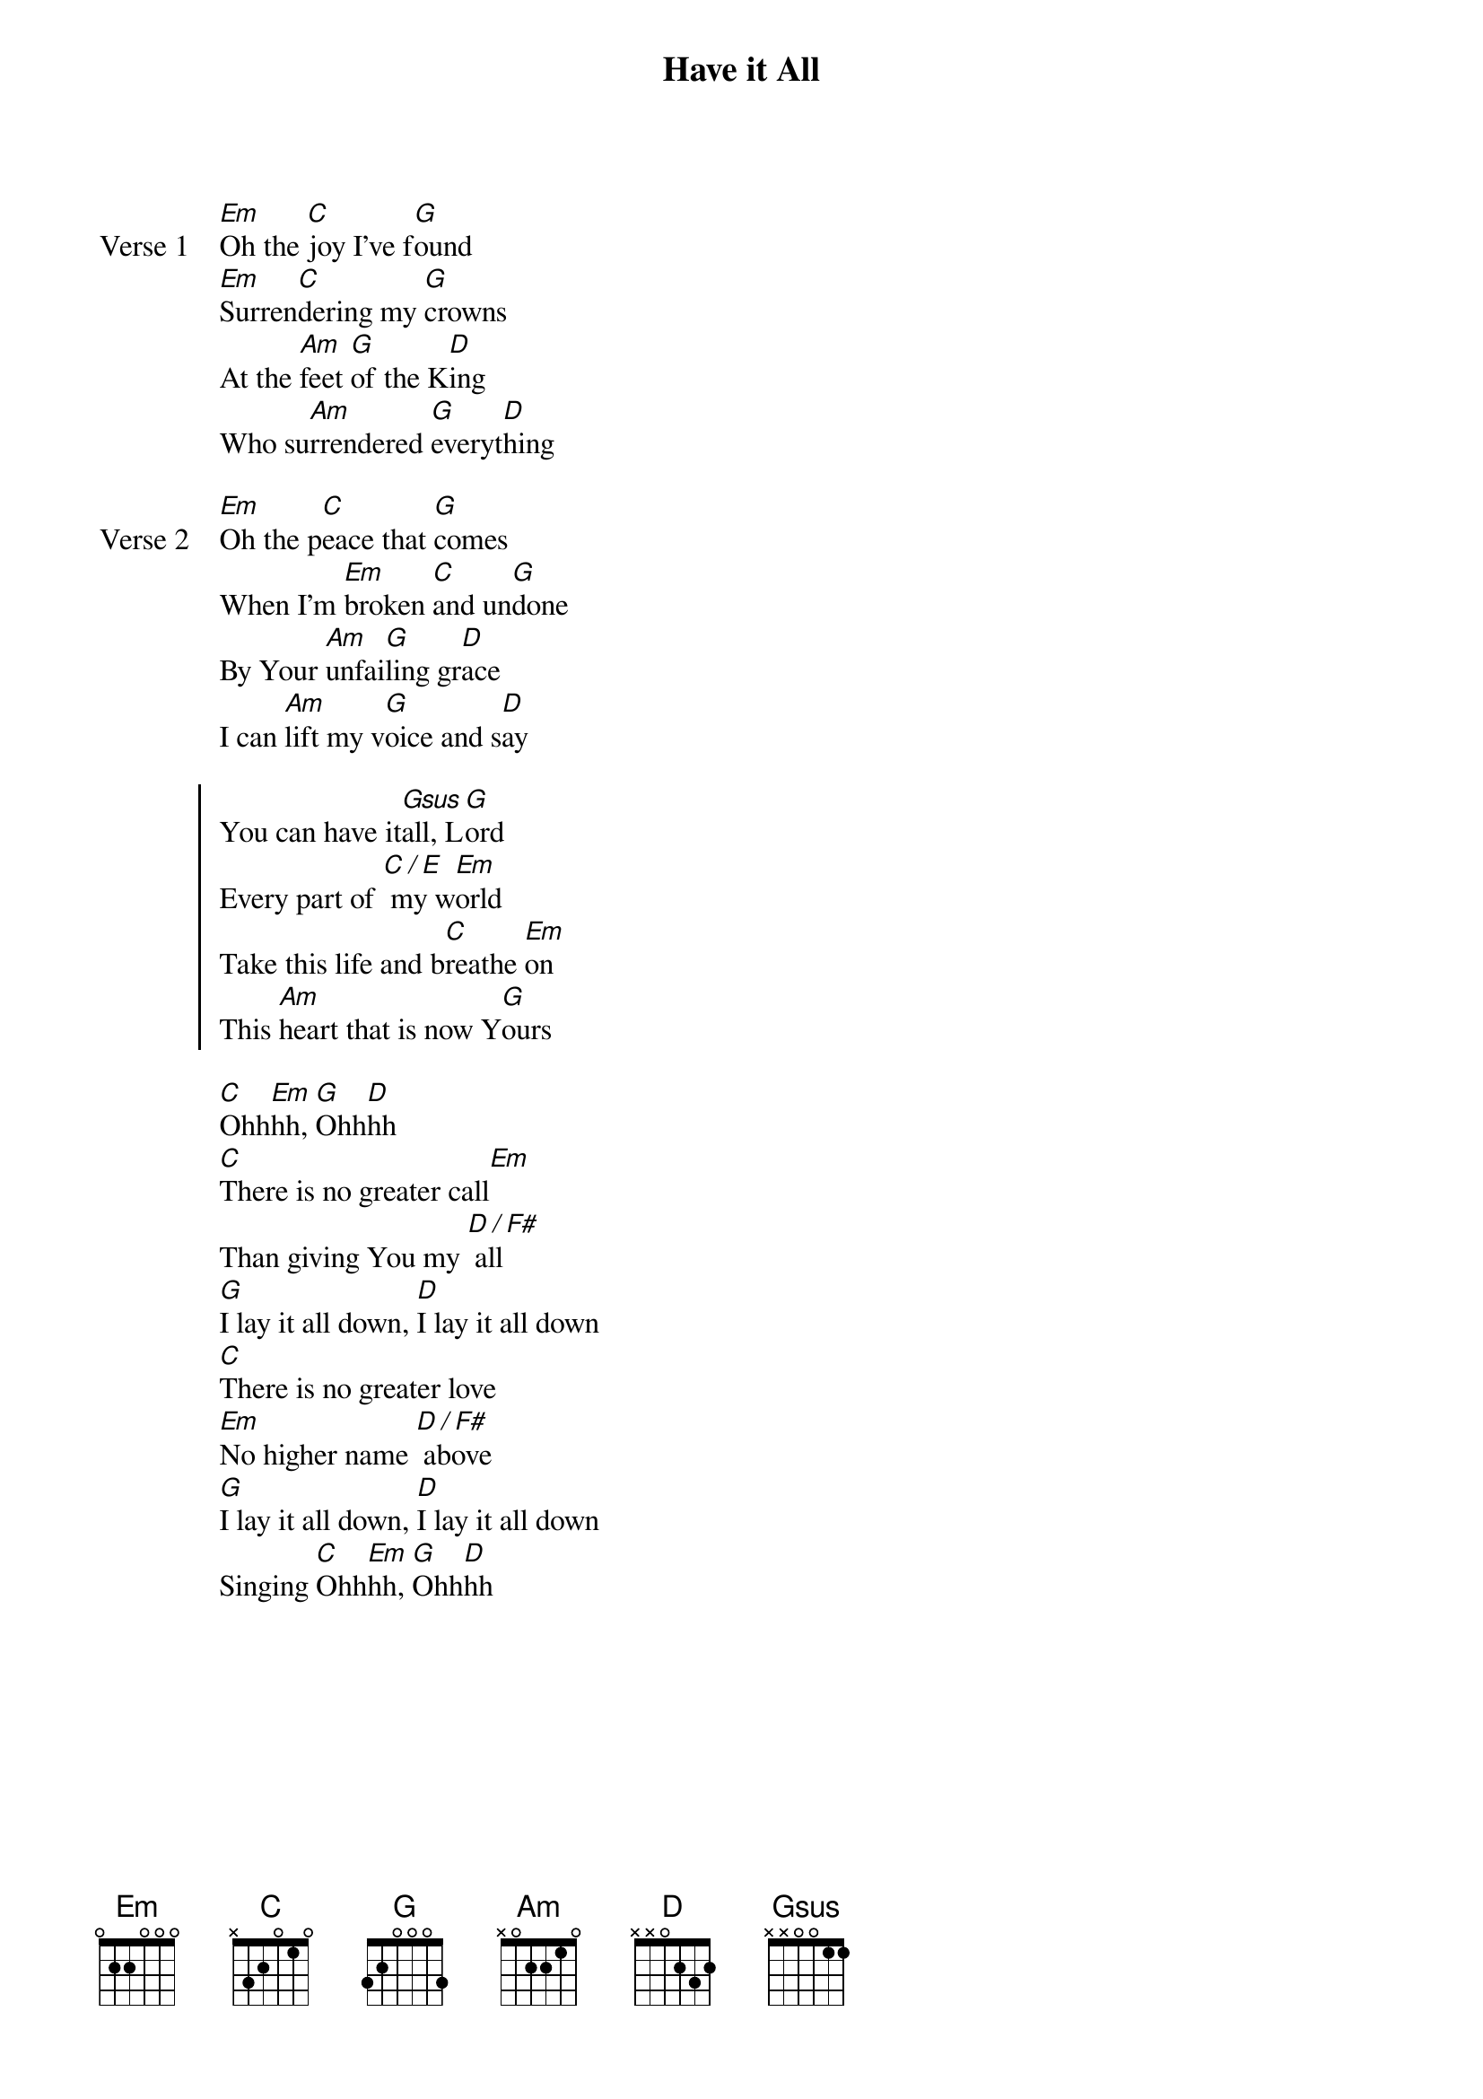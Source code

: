 {title: Have it All}
{artist: Bethel Music}
{key: G}

{start_of_verse: Verse 1}
[Em]Oh the [C]joy I’ve f[G]ound
[Em]Surren[C]dering my [G]crowns
At the [Am]feet [G]of the K[D]ing
Who su[Am]rrendered [G]everyt[D]hing
{end_of_verse}

{start_of_verse: Verse 2}
[Em]Oh the p[C]eace that [G]comes
When I’m [Em]broken [C]and un[G]done
By Your [Am]unfai[G]ling gr[D]ace
I can [Am]lift my v[G]oice and s[D]ay
{end_of_verse}

{start_of_chorus}
You can have it[Gsus]all, L[G]ord
Every part of [C / E] my w[Em]orld
Take this life and b[C]reathe [Em]on
This [Am]heart that is now Y[G]ours
{end_of_chorus}

{start_of_bridge}
[C]Ohh[Em]hh, [G]Ohh[D]hh
[C]There is no greater call[Em]
Than giving You my [D / F#] all
[G]I lay it all down, [D]I lay it all down
[C]There is no greater love
[Em]No higher name [D / F#] above
[G]I lay it all down, [D]I lay it all down
Singing [C]Ohh[Em]hh, [G]Ohh[D]hh
{end_of_bridge}
